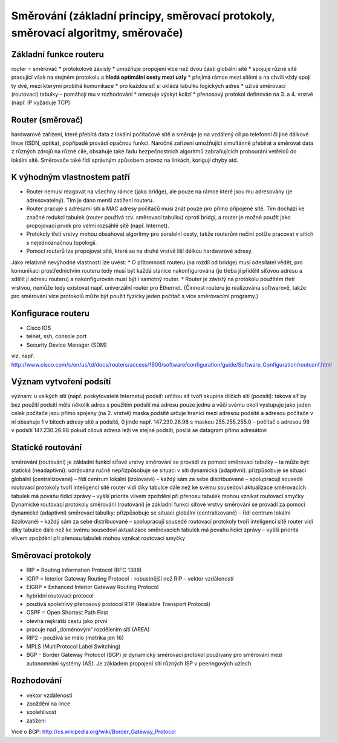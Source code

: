 =================
Směrování (základní principy, směrovací protokoly, směrovací algoritmy, směrovače)
=================

Základní funkce routeru
-------

router = směrovač
* protokolově závislý
* umožňuje propojení více než dvou částí globální sítě
* spojuje různé sítě pracující však na stejném protokolu a **hledá optimální cesty mezi uzly**
* přejímá rámce mezi sítěmi a na chvíli vždy spojí ty dvě, mezi kterými probíhá komunikace
* pro každou síť si ukládá tabulku logických adres
* užívá směrovací (routovací) tabulky – pomáhají mu v rozhodování
* omezuje výskyt kolizí
* přenosový protokol definován na 3. a 4. vrstvě (např. IP vyžaduje TCP)

Router (směrovač)
-----

hardwarové zařízení, které přebírá data z lokální počítačové sítě a směruje je na vzdálený cíl po telefonní či jiné dálkové lince (ISDN, optika), popřípadě provádí opačnou funkci. Náročné zařízení umožňující simultánně přebírat a směrovat data z různých zdrojů na různé cíle, obsahuje také řadu bezpečnostních algoritmů zabraňujících probourání vetřelců do lokální sítě. Směrovače také řídí správným způsobem provoz na linkách, korigují chyby atd.

K výhodným vlastnostem patří
-------

* Router nemusí reagovat na všechny rámce (jako bridge), ale pouze na rámce které jsou mu adresovány (je adresovatelný). Tím je dáno menší zatížení routeru.
* Router pracuje s adresami sítí a MAC adresy počítačů musí znát pouze pro přímo připojené sítě. Tím dochází ke značné redukci tabulek (router používá tzv. směrovací tabulku) oproti bridgi, a router je možné použít jako propojovací prvek pro velmi rozsáhlé sítě (např. Internet).
* Protokoly třetí vrstvy mohou obsahovat algoritmy pro paralelní cesty, takže routerům nečiní potíže pracovat v sítích s nejednoznačnou topologií.
* Pomocí routerů lze propojovat sítě, které se na druhé vrstvě liší délkou hardwarové adresy.
Jako relativně nevýhodné vlastnosti lze uvést:
* O přítomnosti routeru (na rozdíl od bridge) musí odesílatel vědět, pro komunikaci prostřednictvím routeru tedy musí být každá stanice nakonfigurována (je třeba jí přidělit síťovou adresu a sdělit jí adresu routeru) a nakonfigurován musí být i samotný router.
* Router je závislý na protokolu použitém třetí vrstvou, nemůže tedy existovat např. univerzální router pro Ethernet. (Činnost routeru je realizována softwarově, takže pro směrování více protokolů může být použit fyzicky jeden počítač s více směrovacími programy.)

Konfigurace routeru
------
* Cisco IOS
* telnet, ssh, console port
* Security Device Manager (SDM)

viz. např. http://www.cisco.com/c/en/us/td/docs/routers/access/1900/software/configuration/guide/Software_Configuration/routconf.html

Význam vytvoření podsítí
-------

význam: u velkých sítí (např. poskytovatelé Internetu)
podsíť:
určitou síť tvoří skupina dílčích sítí (podsítí):
taková síť by bez použití podsítí měla několik adres
s použitím podsítí má adresu pouze jednu a vůči svému okolí vystupuje jako jeden celek
počítače jsou přímo spojeny (na 2. vrstvě)
maska podsítě určuje hranici mezi adresou podsítě a adresou počítače v ní
obsahuje 1 v bitech adresy sítě a podsítě, 0 jinde
např. 147.230.26.98 s maskou 255.255.255.0 – počítač s adresou 98 v podsíti 147.230.26.98
pokud cílová adresa leží ve stejné podsíti, posílá se datagram přímo adresátovi

Statické routování
-------
směrování (routování) je základní funkcí síťové vrstvy
směrování se provádí za pomocí směrovací tabulky – ta může být:
statická (neadaptivní):
udržována ručně
nepřizpůsobuje se situaci v síti
dynamická (adaptivní):
přizpůsobuje se situaci
globální (centralizované) – řídí centrum
lokální (izolované) – každý sám za sebe
distribuované – spolupracují sousedé
routovací protokoly tvoří inteligenci sítě
router vidí díky tabulce dále než ke svému sousedovi
aktualizace směrovacích tabulek má povahu řídící zprávy – vyšší priorita
vlivem zpoždění při přenosu tabulek mohou vznikat routovací smyčky
Dynamické routovací protokoly
směrování (routování) je základní funkcí síťové vrstvy
směrování se provádí za pomoci dynamické (adaptivní) směrovací tabulky:
přizpůsobuje se situaci
globální (centralizované) – řídí centrum
lokální (izolované) – každý sám za sebe
distribuované – spolupracují sousedé
routovací protokoly tvoří inteligenci sítě
router vidí díky tabulce dále než ke svému sousedovi
aktualizace směrovacích tabulek má povahu řídící zprávy – vyšší priorita
vlivem zpoždění při přenosu tabulek mohou vznikat routovací smyčky

Směrovací protokoly
-------

* RIP = Routing Information Protocol (RFC 1388)
* IGRP = Interior Gateway Routing Protocol - robustnější než RIP – vektor vzdáleností
* EIGRP = Enhanced   Interior Gateway Routing Protocol
* hybridní routovací  protocol
* používá spolehlivý přenosový protocol  RTP (Realiable Transport Protocol)
* OSPF = Open Shortest Path First
* otevírá nejkratší cestu jako první
* pracuje nad „doménovým“ rozdělením sítí (AREA)
* RIP2 - používá se málo (metrika jen 16)
* MPLS  (MultiProtocol Label Switching)
* BGP - Border Gateway Protocol (BGP) je dynamický směrovací protokol používaný pro směrování mezi autonomními systémy (AS). Je základem propojení sítí různých ISP v peeringových uzlech.

Rozhodování
------

* vektor vzdáleností
* zpoždění na lince
* spolehlivost
* zatížení

Více o BGP: http://cs.wikipedia.org/wiki/Border_Gateway_Protocol